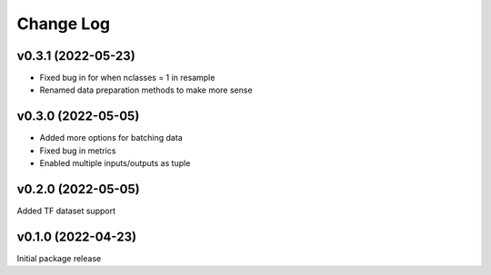 Change Log
==========

v0.3.1 (2022-05-23)
--------------------

* Fixed bug in for when nclasses = 1 in resample
* Renamed data preparation methods to make more sense


v0.3.0 (2022-05-05)
--------------------

* Added more options for batching data
* Fixed bug in metrics
* Enabled multiple inputs/outputs as tuple

v0.2.0 (2022-05-05)
--------------------

Added TF dataset support


v0.1.0 (2022-04-23)
--------------------

Initial package release

